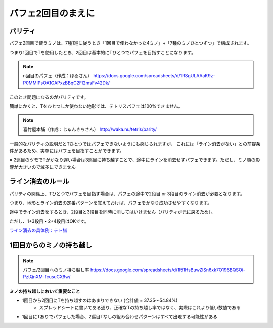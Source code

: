 ========================
パフェ2回目のまえに
========================

パリティ
===========================================

パフェ2回目で使うミノは、7種1巡に従うとき「1回目で使わなかった4ミノ」+「7種のミノひとつずつ」で構成されます。

つまり1回目でTを使用したとき、2回目は基本的にTひとつでパフェを目指すことになります。

.. note::

  n回目のパフェ（作成：ほゐさん）
  https://docs.google.com/spreadsheets/d/1RSgULAAaK9z-P0MMIPsOA1GAPxzBBqC2Fl2msFv42Dk/

このとき問題になるのがパリティです。

簡単にかくと、Tをひとつしか使わない地形では、テトリスパフェは100%できません。

.. note::

  喜竹屋本舗（作成：じゅんきちさん）
  http://waka.nu/tetris/parity/

一般的なパリティの説明だとTひとつではパフェできないようにも感じられますが、
これには「ライン消去がない」との前提条件があるため、実際にはパフェを目指すことができます。

※ 2巡目のツモでTがかなり遅い場合は3巡目に持ち越すことで、途中にラインを消去せずパフェできます。ただし、ミノ順の影響が大きいので滅多にできません


ライン消去のルール
===========================================

パリティの関係上、Tひとつでパフェを目指す場合は、パフェの途中で2段目 or 3段目のライン消去が必要となります。

つまり、地形とライン消去の定番パターンを覚えておけば、パフェをかなり成功させやすくなります。

途中でライン消去をするとき、2段目と3段目を同時に消してはいけません（パリティが元に戻るため）。

ただし、1+3段目・2+4段目はOKです。

`ライン消去の具体例：テト譜 <http://fumen.zui.jp/?v115@9gG8whBeG8whAewwG8whxwG8whAewwJeAgH9gF8JeA?AQaAewwFeAPQpwwGeAAQpAtKeAAA9gF8BehlGeR4glFeR4w?wwSGexhKeAAA9gF8CeAtFeh0hlFeg0wDwSGeg0ySJeAAA9g?Bti0Q4DeA8BtA8g0R4ilFeQ4glAeAPFeglA8APgWJeAAA>`_


1回目からのミノの持ち越し
===========================================

.. note::

  パフェ/2回目へのミノ持ち越し率
  https://docs.google.com/spreadsheets/d/1l51HsBuwZlSn6xk7O196BQSOi-PztQnXM-fcusuCX6w/

**ミノの持ち越しにおいて重要なこと**

* 1回目から2回目にTを持ち越すのはあまりできない (合計値 = 37.35～54.84%)
    * スプレッドシートに書いてある通り、正確なTの持ち越し率ではなく、実際はこれより低い数値である

* 1回目にTありでパフェした場合、2巡目Tなしの組み合わせパターンはすべて出現する可能性がある
